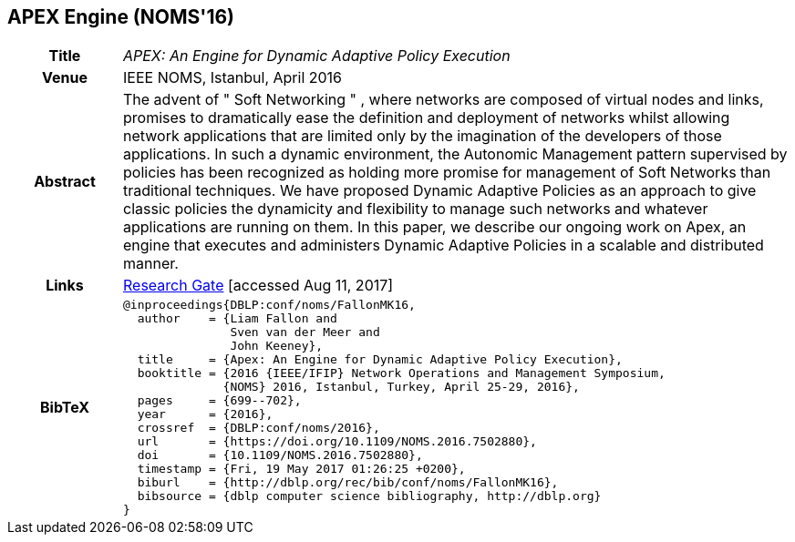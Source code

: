 == APEX Engine (NOMS'16)

[width="100%",cols="15%,90%"]
|===

h| Title
e| APEX: An Engine for Dynamic Adaptive Policy Execution

h| Venue
| IEEE NOMS, Istanbul, April 2016

h| Abstract
| The advent of " Soft Networking " , where networks are composed of virtual nodes and links, promises to dramatically ease the definition and deployment of networks whilst allowing network applications that are limited only by the imagination of the developers of those applications. In such a dynamic environment, the Autonomic Management pattern supervised by policies has been recognized as holding more promise for management of Soft Networks than traditional techniques. We have proposed Dynamic Adaptive Policies as an approach to give classic policies the dynamicity and flexibility to manage such networks and whatever applications are running on them. In this paper, we describe our ongoing work on Apex, an engine that executes and administers Dynamic Adaptive Policies in a scalable and distributed manner.

h| Links
| link:https://www.researchgate.net/publication/303564082_Apex_An_Engine_for_Dynamic_Adaptive_Policy_Execution[Research Gate] [accessed Aug 11, 2017]

h| BibTeX
a|
[source,bibtex]
----
@inproceedings{DBLP:conf/noms/FallonMK16,
  author    = {Liam Fallon and
               Sven van der Meer and
               John Keeney},
  title     = {Apex: An Engine for Dynamic Adaptive Policy Execution},
  booktitle = {2016 {IEEE/IFIP} Network Operations and Management Symposium,
              {NOMS} 2016, Istanbul, Turkey, April 25-29, 2016},
  pages     = {699--702},
  year      = {2016},
  crossref  = {DBLP:conf/noms/2016},
  url       = {https://doi.org/10.1109/NOMS.2016.7502880},
  doi       = {10.1109/NOMS.2016.7502880},
  timestamp = {Fri, 19 May 2017 01:26:25 +0200},
  biburl    = {http://dblp.org/rec/bib/conf/noms/FallonMK16},
  bibsource = {dblp computer science bibliography, http://dblp.org}
}
----

|===

